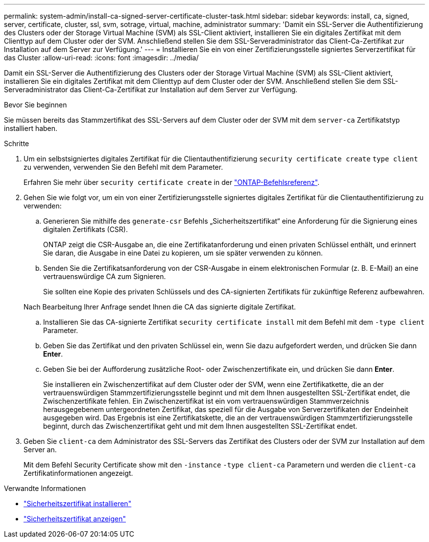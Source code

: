 ---
permalink: system-admin/install-ca-signed-server-certificate-cluster-task.html 
sidebar: sidebar 
keywords: install, ca, signed, server, certificate, cluster, ssl, svm, sotrage, virtual, machine, administrator 
summary: 'Damit ein SSL-Server die Authentifizierung des Clusters oder der Storage Virtual Machine (SVM) als SSL-Client aktiviert, installieren Sie ein digitales Zertifikat mit dem Clienttyp auf dem Cluster oder der SVM. Anschließend stellen Sie dem SSL-Serveradministrator das Client-Ca-Zertifikat zur Installation auf dem Server zur Verfügung.' 
---
= Installieren Sie ein von einer Zertifizierungsstelle signiertes Serverzertifikat für das Cluster
:allow-uri-read: 
:icons: font
:imagesdir: ../media/


[role="lead"]
Damit ein SSL-Server die Authentifizierung des Clusters oder der Storage Virtual Machine (SVM) als SSL-Client aktiviert, installieren Sie ein digitales Zertifikat mit dem Clienttyp auf dem Cluster oder der SVM. Anschließend stellen Sie dem SSL-Serveradministrator das Client-Ca-Zertifikat zur Installation auf dem Server zur Verfügung.

.Bevor Sie beginnen
Sie müssen bereits das Stammzertifikat des SSL-Servers auf dem Cluster oder der SVM mit dem `server-ca` Zertifikatstyp installiert haben.

.Schritte
. Um ein selbstsigniertes digitales Zertifikat für die Clientauthentifizierung `security certificate create` `type client` zu verwenden, verwenden Sie den Befehl mit dem Parameter.
+
Erfahren Sie mehr über `security certificate create` in der link:https://docs.netapp.com/us-en/ontap-cli/security-certificate-create.html["ONTAP-Befehlsreferenz"^].

. Gehen Sie wie folgt vor, um ein von einer Zertifizierungsstelle signiertes digitales Zertifikat für die Clientauthentifizierung zu verwenden:
+
.. Generieren Sie mithilfe des `generate-csr` Befehls „Sicherheitszertifikat“ eine Anforderung für die Signierung eines digitalen Zertifikats (CSR).
+
ONTAP zeigt die CSR-Ausgabe an, die eine Zertifikatanforderung und einen privaten Schlüssel enthält, und erinnert Sie daran, die Ausgabe in eine Datei zu kopieren, um sie später verwenden zu können.

.. Senden Sie die Zertifikatsanforderung von der CSR-Ausgabe in einem elektronischen Formular (z. B. E-Mail) an eine vertrauenswürdige CA zum Signieren.
+
Sie sollten eine Kopie des privaten Schlüssels und des CA-signierten Zertifikats für zukünftige Referenz aufbewahren.

+
Nach Bearbeitung Ihrer Anfrage sendet Ihnen die CA das signierte digitale Zertifikat.

.. Installieren Sie das CA-signierte Zertifikat `security certificate install` mit dem Befehl mit dem `-type client` Parameter.
.. Geben Sie das Zertifikat und den privaten Schlüssel ein, wenn Sie dazu aufgefordert werden, und drücken Sie dann *Enter*.
.. Geben Sie bei der Aufforderung zusätzliche Root- oder Zwischenzertifikate ein, und drücken Sie dann *Enter*.
+
Sie installieren ein Zwischenzertifikat auf dem Cluster oder der SVM, wenn eine Zertifikatkette, die an der vertrauenswürdigen Stammzertifizierungsstelle beginnt und mit dem Ihnen ausgestellten SSL-Zertifikat endet, die Zwischenzertifikate fehlen. Ein Zwischenzertifikat ist ein vom vertrauenswürdigen Stammverzeichnis herausgegebenem untergeordneten Zertifikat, das speziell für die Ausgabe von Serverzertifikaten der Endeinheit ausgegeben wird. Das Ergebnis ist eine Zertifikatskette, die an der vertrauenswürdigen Stammzertifizierungsstelle beginnt, durch das Zwischenzertifikat geht und mit dem Ihnen ausgestellten SSL-Zertifikat endet.



. Geben Sie `client-ca` dem Administrator des SSL-Servers das Zertifikat des Clusters oder der SVM zur Installation auf dem Server an.
+
Mit dem Befehl Security Certificate show mit den `-instance` `-type client-ca` Parametern und werden die `client-ca` Zertifikatinformationen angezeigt.



.Verwandte Informationen
* link:https://docs.netapp.com/us-en/ontap-cli/security-certificate-install.html["Sicherheitszertifikat installieren"^]
* link:https://docs.netapp.com/us-en/ontap-cli/security-certificate-show.html["Sicherheitszertifikat anzeigen"^]


